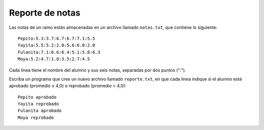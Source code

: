 Reporte de notas
----------------

Las notas de un ramo están almacenadas en un archivo llamado
``notas.txt``, que contiene lo siguiente::

    Pepito:5.3:3.7:6.7:6.7:7.1:5.5
    Yayita:5.5:5.2:2.0:5.6:6.0:2.0
    Fulanita:7.1:6.6:6.4:5.1:5.8:6.3
    Moya:5.2:4.7:1.8:3.5:2.7:4.5

Cada línea tiene el nombre del alumno y sus seis notas,
separadas por dos puntos (":").

Escriba un programa que cree un nuevo archivo llamado
``reporte.txt``, en que cada línea indique si el alumno está
aprobado (promedio ≥ 4,0) o reprobado (promedio < 4,0)::

    Pepito aprobado
    Yayita reprobado
    Fulanita aprobado
    Moya reprobado

